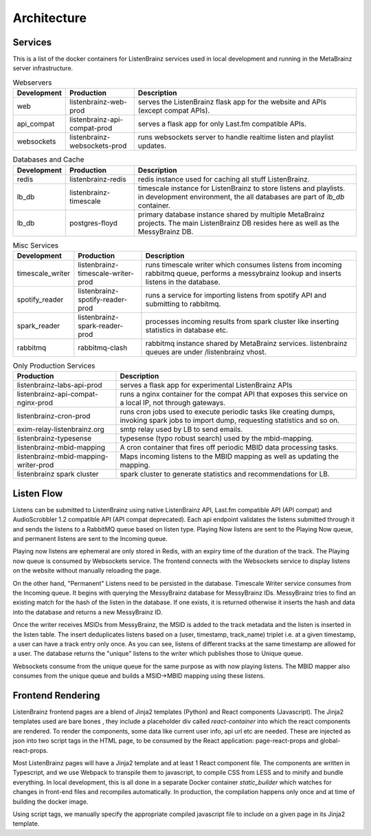 ============
Architecture
============

Services
========

This is a list of the docker containers for ListenBrainz services used in local development and running in the
MetaBrainz server infrastructure.

.. list-table:: Webservers
   :widths: 15 20 65
   :header-rows: 1

   * - Development
     - Production
     - Description

   * - web
     - listenbrainz-web-prod
     - serves the ListenBrainz flask app for the website and APIs (except compat APIs).

   * - api_compat
     - listenbrainz-api-compat-prod
     - serves a flask app for only Last.fm compatible APIs.

   * - websockets
     - listenbrainz-websockets-prod
     - runs websockets server to handle realtime listen and playlist updates.

.. list-table:: Databases and Cache
   :widths: 15 20 65
   :header-rows: 1

   * - Development
     - Production
     - Description

   * - redis
     - listenbrainz-redis
     - redis instance used for caching all stuff ListenBrainz.

   * - lb_db
     - listenbrainz-timescale
     - timescale instance for ListenBrainz to store listens and playlists. in development environment, the all databases
       are part of `lb_db` container.

   * - lb_db
     - postgres-floyd
     - primary database instance shared by multiple MetaBrainz projects. The main ListenBrainz DB resides here as well
       as the MessyBrainz DB.

.. list-table:: Misc Services
   :widths: 15 20 65
   :header-rows: 1

   * - Development
     - Production
     - Description

   * - timescale_writer
     - listenbrainz-timescale-writer-prod
     - runs timescale writer which consumes listens from incoming rabbitmq queue, performs a messybrainz lookup and
       inserts listens in the database.

   * - spotify_reader
     - listenbrainz-spotify-reader-prod
     - runs a service for importing listens from spotify API and submitting to rabbitmq.

   * - spark_reader
     - listenbrainz-spark-reader-prod
     - processes incoming results from spark cluster like inserting statistics in database etc.

   * - rabbitmq
     - rabbitmq-clash
     - rabbitmq instance shared by MetaBrainz services. listenbrainz queues are under /listenbrainz vhost.

.. list-table:: Only Production Services
   :widths: 30 70
   :header-rows: 1

   * - Production
     - Description

   * - listenbrainz-labs-api-prod
     - serves a flask app for experimental ListenBrainz APIs

   * - listenbrainz-api-compat-nginx-prod
     - runs a nginx container for the compat API that exposes this service on a local IP, not through gateways.

   * - listenbrainz-cron-prod
     - runs cron jobs used to execute periodic tasks like creating dumps, invoking spark jobs to import dump, requesting
       statistics and so on.

   * - exim-relay-listenbrainz.org
     - smtp relay used by LB to send emails.

   * - listenbrainz-typesense
     - typesense (typo robust search) used by the mbid-mapping.

   * - listenbrainz-mbid-mapping
     - A cron container that fires off periodic MBID data processing tasks.

   * - listenbrainz-mbid-mapping-writer-prod
     - Maps incoming listens to the MBID mapping as well as updating the mapping.

   * - listenbrainz spark cluster
     - spark cluster to generate statistics and recommendations for LB.

Listen Flow
===========

.. image:: ../images/listen-flow.svg
   :alt: How listens flow in ListenBrainz

Listens can be submitted to ListenBrainz using native ListenBrainz API, Last.fm compatible API (API compat) and
AudioScrobbler 1.2 compatible API (API compat deprecated). Each api endpoint validates the listens submitted through it
and sends the listens to a RabbitMQ queue based on listen type. Playing Now listens are sent to the Playing Now queue,
and permanent listens are sent to the Incoming queue.

Playing now listens are ephemeral are only stored in Redis, with an expiry time of the duration of the track. The
Playing now queue is consumed by Websockets service. The frontend connects with the Websockets service to display
listens on the website without manually reloading the page.

On the other hand, "Permanent" Listens need to be persisted in the database. Timescale Writer service consumes from the
Incoming queue. It begins with querying the MessyBrainz database for MessyBrainz IDs. MessyBrainz tries to
find an existing match for the hash of the listen in the database. If one exists, it is returned otherwise it inserts
the hash and data into the database and returns a new MessyBrainz ID.

Once the writer receives MSIDs from MessyBrainz, the MSID is added to the track metadata and the listen is inserted in the
listen table. The insert deduplicates listens based on a (user, timestamp, track_name) triplet i.e. at a given timestamp,
a user can have a track entry only once. As you can see, listens of different tracks at the same timestamp are allowed
for a user. The database returns the "unique" listens to the writer which publishes those to Unique queue.

Websockets consume from the unique queue for the same purpose as with now playing listens. The MBID mapper also consumes
from the unique queue and builds a MSID->MBID mapping using these listens.

Frontend Rendering
==================

ListenBrainz frontend pages are a blend of Jinja2 templates (Python) and React components (Javascript). The Jinja2
templates used are bare bones , they include a placeholder div called `react-container` into which the react components
are rendered. To render the components, some data like current user info, api url etc are needed. These are injected as
json into two script tags in the HTML page, to be consumed by the React application: page-react-props and
global-react-props.

Most ListenBrainz pages will have a Jinja2 template and at least 1 React component file. The components are written in
Typescript, and we use Webpack to transpile them to javascript, to compile CSS from LESS and to minify and bundle
everything. In local development, this is all done in a separate Docker container `static_builder` which watches for
changes in front-end files and recompiles automatically. In production, the compilation happens only once and at time
of building the docker image.

Using script tags, we manually specify the appropriate compiled javascript file to include on a given page in its
Jinja2 template.
